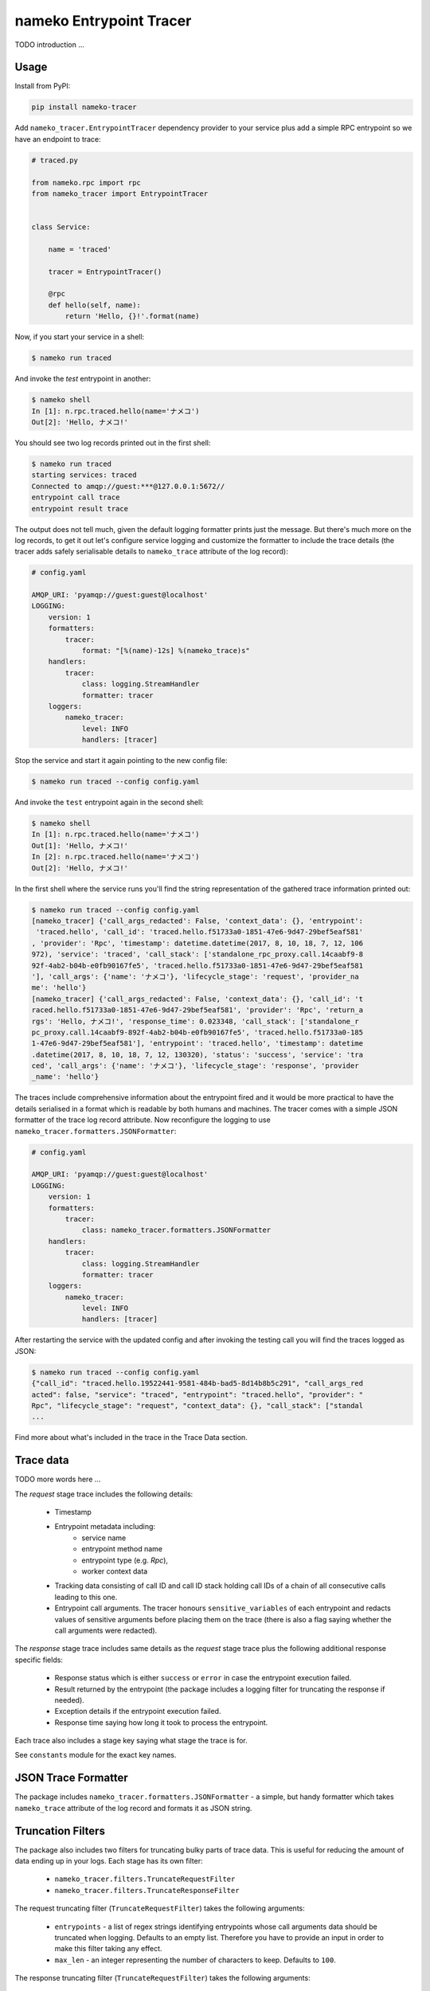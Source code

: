 ========================
nameko Entrypoint Tracer
========================

TODO introduction ...

Usage
=====

Install from PyPI:

.. code:: console

    pip install nameko-tracer


Add ``nameko_tracer.EntrypointTracer`` dependency provider to your service
plus add a simple RPC entrypoint so we have an endpoint to trace:


.. code:: python

    # traced.py

    from nameko.rpc import rpc
    from nameko_tracer import EntrypointTracer


    class Service:

        name = 'traced'

        tracer = EntrypointTracer()

        @rpc
        def hello(self, name):
            return 'Hello, {}!'.format(name)


Now, if you start your service in a shell:

.. code:: console

    $ nameko run traced

And invoke the `test` entrypoint in another:

.. code:: console

    $ nameko shell
    In [1]: n.rpc.traced.hello(name='ナメコ')
    Out[2]: 'Hello, ナメコ!'

You should see two log records printed out in the first shell:

.. code:: console

    $ nameko run traced
    starting services: traced
    Connected to amqp://guest:***@127.0.0.1:5672//
    entrypoint call trace
    entrypoint result trace

The output does not tell much, given the default logging formatter prints
just the message. But there's much more on the log records, to get it out
let's configure service logging and customize the formatter to include the
trace details (the tracer adds safely serialisable details to ``nameko_trace``
attribute of the log record):

.. code:: yaml

    # config.yaml

    AMQP_URI: 'pyamqp://guest:guest@localhost'
    LOGGING:
        version: 1
        formatters:
            tracer:
                format: "[%(name)-12s] %(nameko_trace)s"
        handlers:
            tracer:
                class: logging.StreamHandler
                formatter: tracer
        loggers:
            nameko_tracer:
                level: INFO
                handlers: [tracer]

Stop the service and start it again pointing to the new config file:

.. code:: console

    $ nameko run traced --config config.yaml

And invoke the ``test`` entrypoint again in the second shell:

.. code:: console

    $ nameko shell
    In [1]: n.rpc.traced.hello(name='ナメコ')
    Out[1]: 'Hello, ナメコ!'
    In [2]: n.rpc.traced.hello(name='ナメコ')
    Out[2]: 'Hello, ナメコ!'

In the first shell where the service runs you'll find the string
representation of the gathered trace information printed out:

.. code:: console

    $ nameko run traced --config config.yaml
    [nameko_tracer] {'call_args_redacted': False, 'context_data': {}, 'entrypoint':
     'traced.hello', 'call_id': 'traced.hello.f51733a0-1851-47e6-9d47-29bef5eaf581'
    , 'provider': 'Rpc', 'timestamp': datetime.datetime(2017, 8, 10, 18, 7, 12, 106
    972), 'service': 'traced', 'call_stack': ['standalone_rpc_proxy.call.14caabf9-8
    92f-4ab2-b04b-e0fb90167fe5', 'traced.hello.f51733a0-1851-47e6-9d47-29bef5eaf581
    '], 'call_args': {'name': 'ナメコ'}, 'lifecycle_stage': 'request', 'provider_na
    me': 'hello'}
    [nameko_tracer] {'call_args_redacted': False, 'context_data': {}, 'call_id': 't
    raced.hello.f51733a0-1851-47e6-9d47-29bef5eaf581', 'provider': 'Rpc', 'return_a
    rgs': 'Hello, ナメコ!', 'response_time': 0.023348, 'call_stack': ['standalone_r
    pc_proxy.call.14caabf9-892f-4ab2-b04b-e0fb90167fe5', 'traced.hello.f51733a0-185
    1-47e6-9d47-29bef5eaf581'], 'entrypoint': 'traced.hello', 'timestamp': datetime
    .datetime(2017, 8, 10, 18, 7, 12, 130320), 'status': 'success', 'service': 'tra
    ced', 'call_args': {'name': 'ナメコ'}, 'lifecycle_stage': 'response', 'provider
    _name': 'hello'}

The traces include comprehensive information about the entrypoint fired and
it would be more practical to have the details serialised in a format which
is readable by both humans and machines. The tracer comes with a simple JSON
formatter of the trace log record attribute. Now reconfigure the logging to
use ``nameko_tracer.formatters.JSONFormatter``:

.. code:: yaml

    # config.yaml

    AMQP_URI: 'pyamqp://guest:guest@localhost'
    LOGGING:
        version: 1 
        formatters:
            tracer:
                class: nameko_tracer.formatters.JSONFormatter
        handlers:
            tracer:
                class: logging.StreamHandler
                formatter: tracer
        loggers:
            nameko_tracer:
                level: INFO
                handlers: [tracer]

After restarting the service with the updated config and after invoking the
testing call you will find the traces logged as JSON:

.. code:: console

    $ nameko run traced --config config.yaml
    {"call_id": "traced.hello.19522441-9581-484b-bad5-8d14b8b5c291", "call_args_red
    acted": false, "service": "traced", "entrypoint": "traced.hello", "provider": "
    Rpc", "lifecycle_stage": "request", "context_data": {}, "call_stack": ["standal
    ...

Find more about what's included in the trace in the Trace Data section.


Trace data
==========

TODO more words here ...

The *request* stage trace includes the following details:

  * Timestamp
  * Entrypoint metadata including:
     * service name
     * entrypoint method name
     * entrypoint type (e.g. `Rpc`),
     * worker context data
  * Tracking data consisting of call ID and call ID stack holding call IDs
    of a chain of all consecutive calls leading to this one.
  * Entrypoint call arguments. The tracer honours ``sensitive_variables``
    of each entrypoint and redacts values of sensitive arguments before
    placing them on the trace (there is also a flag saying whether the call
    arguments were redacted).

The *response* stage trace includes same details as the *request* stage trace
plus the following additional response specific fields:

  * Response status which is either ``success`` or ``error`` in case the
    entrypoint execution failed.
  * Result returned by the entrypoint (the package includes a logging filter
    for truncating the response if needed).
  * Exception details if the entrypoint execution failed.
  * Response time saying how long it took to process the entrypoint.

Each trace also includes a stage key saying what stage the trace is for.

See ``constants`` module for the exact key names.


JSON Trace Formatter
====================

The package includes ``nameko_tracer.formatters.JSONFormatter`` - a simple,
but handy formatter which takes ``nameko_trace`` attribute of the log record
and formats it as JSON string.


Truncation Filters
==================

The package also includes two filters for truncating bulky parts of trace data.
This is useful for reducing the amount of data ending up in your logs.
Each stage has its own filter:

  * ``nameko_tracer.filters.TruncateRequestFilter``
  * ``nameko_tracer.filters.TruncateResponseFilter``

The request truncating filter (``TruncateRequestFilter``) takes the following
arguments:

  * ``entrypoints`` - a list of regex strings identifying entrypoints whose
    call arguments data should be truncated when logging. Defaults to an empty list.
    Therefore you have to provide an input in order to make this filter taking
    any effect.
  * ``max_len`` - an integer representing the number of characters to keep.
    Defaults to ``100``.

The response truncating filter (``TruncateRequestFilter``) takes the following
arguments:

  * ``entrypoints`` - a list of regex strings identifying entrypoints whose
    response data should be truncated when logging. Defaults to
    ``"^get_|^list_|^query_"``.
  * ``max_len`` - an integer representing the number of characters to keep.
    Defaults to ``100``.

Both filters add an additional flag to the trace saying whether the trimming
was applied.

Note that both filters first serialise the input to a JSON string before
applying the truncation which will make the shortened output most probably
in invalid JSON.

An example of configuring logging to use the truncation filters:

.. code:: yaml

    # config.yaml

    AMQP_URI: 'pyamqp://guest:guest@localhost'
    LOGGING:
        version: 1 
        filters:
            truncate_request_trace:
                class: nameko_tracer.filters.TruncateRequestFilter
                entrypoints:
                    - insert_big_data
                max_len: 200
            truncate_response_trace:
                class: nameko_tracer.filters.TruncateResponseFilter
        formatters:
            tracer:
                class: nameko_tracer.formatters.JSONFormatter
        handlers:
            tracer:
                class: logging.StreamHandler
                formatter: tracer
        loggers:
            nameko_tracer:
                level: INFO
                handlers: [tracer]
                filters:
                    - truncate_request_trace
                    - truncate_response_trace


Custom Adapters
===============

TODO describe ...
